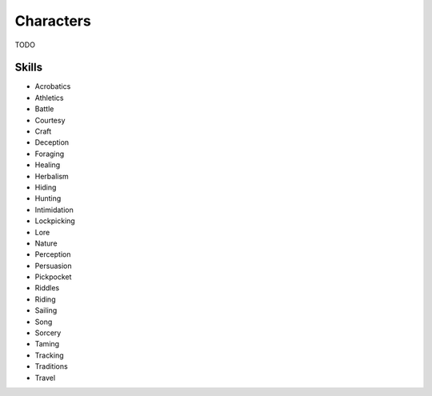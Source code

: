 Characters
==========

TODO

Skills
------

.. rst-class:: three-columns

- Acrobatics
- Athletics
- Battle
- Courtesy
- Craft
- Deception
- Foraging
- Healing
- Herbalism
- Hiding
- Hunting
- Intimidation
- Lockpicking
- Lore
- Nature
- Perception
- Persuasion
- Pickpocket
- Riddles
- Riding
- Sailing
- Song
- Sorcery
- Taming
- Tracking
- Traditions
- Travel
